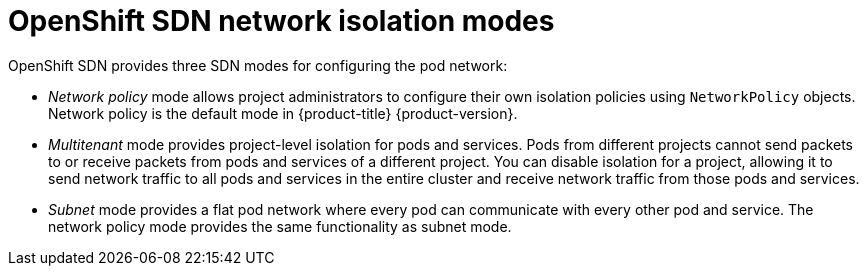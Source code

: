 // Module included in the following assemblies:
//
// * networking/openshift_sdn/about-openshift-sdn.adoc

[id="nw-openshift-sdn-modes_{context}"]
= OpenShift SDN network isolation modes

[role="_abstract"]
OpenShift SDN provides three SDN modes for configuring the pod network:

* _Network policy_ mode allows project administrators to configure their own
isolation policies using `NetworkPolicy` objects. Network policy is the default mode in {product-title} {product-version}.

* _Multitenant_ mode provides project-level isolation for pods and services. Pods from different projects cannot send packets to or receive packets from pods and services of a different project. You can disable isolation for a project, allowing it to send network traffic to all pods and services in the entire cluster and receive network traffic from those pods and services.

* _Subnet_ mode provides a flat pod network where every pod can communicate with every other pod and service. The network policy mode provides the same functionality as subnet mode.
